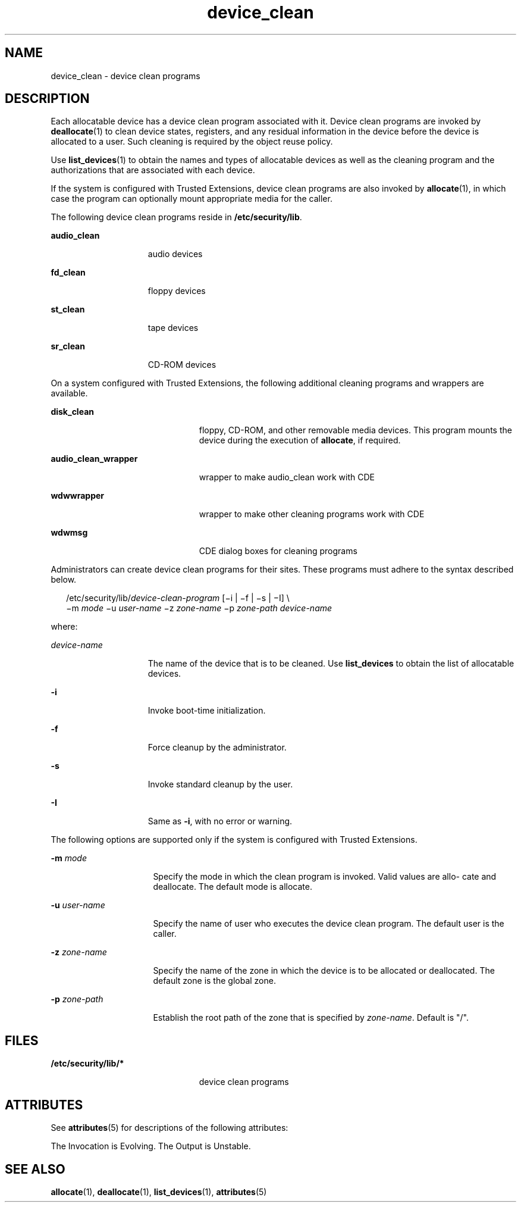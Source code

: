 '\" te
.\" CDDL HEADER START
.\"
.\" The contents of this file are subject to the terms of the
.\" Common Development and Distribution License (the "License").  
.\" You may not use this file except in compliance with the License.
.\"
.\" You can obtain a copy of the license at usr/src/OPENSOLARIS.LICENSE
.\" or http://www.opensolaris.org/os/licensing.
.\" See the License for the specific language governing permissions
.\" and limitations under the License.
.\"
.\" When distributing Covered Code, include this CDDL HEADER in each
.\" file and include the License file at usr/src/OPENSOLARIS.LICENSE.
.\" If applicable, add the following below this CDDL HEADER, with the
.\" fields enclosed by brackets "[]" replaced with your own identifying
.\" information: Portions Copyright [yyyy] [name of copyright owner]
.\"
.\" CDDL HEADER END
.\" Copyright (c) 2006, Sun Microsystems, Inc. All Rights Reserved.
.TH device_clean 5 "20 Mar 2006" "SunOS 5.11" "Standards, Environments, and Macros"
.SH NAME
device_clean \- device clean programs
.SH DESCRIPTION
.LP
Each allocatable device has a device clean program associated with it. Device clean programs are invoked by \fBdeallocate\fR(1) to clean device states, registers,
and any residual information in the device before the device is allocated to a user. Such cleaning is required by the object reuse policy.
.LP
Use \fBlist_devices\fR(1) to obtain the names and types of allocatable devices as well as the cleaning program and the authorizations that are associated with
each device.
.LP
If the system is configured with Trusted Extensions, device clean programs are also invoked by \fBallocate\fR(1), in which case the program can optionally mount
appropriate media for the caller.
.LP
The following device clean programs reside in \fB/etc/security/lib\fR.
.sp
.ne 2
.mk
.na
\fB\fBaudio_clean\fR\fR
.ad
.RS 15n
.rt  
audio devices
.RE

.sp
.ne 2
.mk
.na
\fB\fBfd_clean\fR\fR
.ad
.RS 15n
.rt  
floppy devices
.RE

.sp
.ne 2
.mk
.na
\fB\fBst_clean\fR\fR
.ad
.RS 15n
.rt  
tape devices
.RE

.sp
.ne 2
.mk
.na
\fB\fBsr_clean\fR\fR
.ad
.RS 15n
.rt  
CD-ROM devices
.RE

.LP
On a system configured with Trusted Extensions, the following additional cleaning programs and wrappers are available.
.sp
.ne 2
.mk
.na
\fB\fBdisk_clean\fR\fR
.ad
.RS 23n
.rt  
floppy, CD-ROM, and other removable media devices. This program mounts the device during the execution of \fBallocate\fR, if required.
.RE

.sp
.ne 2
.mk
.na
\fB\fBaudio_clean_wrapper\fR\fR
.ad
.RS 23n
.rt  
wrapper to make audio_clean work with CDE
.RE

.sp
.ne 2
.mk
.na
\fB\fBwdwwrapper\fR\fR
.ad
.RS 23n
.rt  
wrapper to make other cleaning programs work with CDE
.RE

.sp
.ne 2
.mk
.na
\fB\fBwdwmsg\fR\fR
.ad
.RS 23n
.rt  
CDE dialog boxes for cleaning programs
.RE

.LP
Administrators can create device clean programs for their sites. These programs must adhere to the syntax described below.
.sp
.in +2
.nf
/etc/security/lib/\fIdevice-clean-program\fR [\(mii | \(mif | \(mis | \(miI] \e
\(mim \fImode\fR \(miu \fIuser-name\fR \(miz \fIzone-name\fR \(mip \fIzone-path\fR \fIdevice-name\fR
.fi
.in -2
.sp

.LP
where:
.sp
.ne 2
.mk
.na
\fB\fIdevice-name\fR\fR
.ad
.RS 15n
.rt  
The name of the device that is to be cleaned. Use \fBlist_devices\fR to obtain the list of allocatable devices.
.RE

.sp
.ne 2
.mk
.na
\fB\fB-i\fR\fR
.ad
.RS 15n
.rt  
Invoke boot-time initialization.
.RE

.sp
.ne 2
.mk
.na
\fB\fB-f\fR\fR
.ad
.RS 15n
.rt  
Force cleanup by the administrator.
.RE

.sp
.ne 2
.mk
.na
\fB\fB-s\fR\fR
.ad
.RS 15n
.rt  
Invoke standard cleanup by the user.
.RE

.sp
.ne 2
.mk
.na
\fB\fB-I\fR\fR
.ad
.RS 15n
.rt  
Same as \fB-i\fR, with no error or warning.
.RE

.LP
The following options are supported only if the system is configured with Trusted Extensions.
.sp
.ne 2
.mk
.na
\fB\fB-m\fR \fImode\fR\fR
.ad
.RS 16n
.rt  
Specify the mode in which the clean program is invoked. Valid values are allo- cate and deallocate. The default mode is allocate.
.RE

.sp
.ne 2
.mk
.na
\fB\fB-u\fR \fIuser-name\fR\fR
.ad
.RS 16n
.rt  
Specify the name of user who executes the device clean program. The default user is the caller.
.RE

.sp
.ne 2
.mk
.na
\fB\fB-z\fR \fIzone-name\fR\fR
.ad
.RS 16n
.rt  
Specify the name of the zone in which the device is to be allocated or deallocated. The default zone is the global zone.
.RE

.sp
.ne 2
.mk
.na
\fB\fB-p\fR \fIzone-path\fR\fR
.ad
.RS 16n
.rt  
Establish the root path of the zone that is specified by \fIzone-name\fR. Default is "/".
.RE

.SH FILES
.sp
.ne 2
.mk
.na
\fB\fB/etc/security/lib/*\fR\fR
.ad
.RS 23n
.rt  
device clean programs
.RE

.SH ATTRIBUTES
.LP
See \fBattributes\fR(5)  for descriptions of the following attributes:
.sp

.sp
.TS
tab() box;
cw(2.75i) |cw(2.75i) 
lw(2.75i) |lw(2.75i) 
.
ATTRIBUTE TYPEATTRIBUTE VALUE
_
AvailabilitySUNWcsu
_
Interface StabilitySee below.
.TE

.LP
The Invocation is Evolving. The Output is Unstable.
.SH SEE ALSO
.LP
\fBallocate\fR(1), \fBdeallocate\fR(1), \fBlist_devices\fR(1), \fBattributes\fR(5)
.LP
\fI\fR
